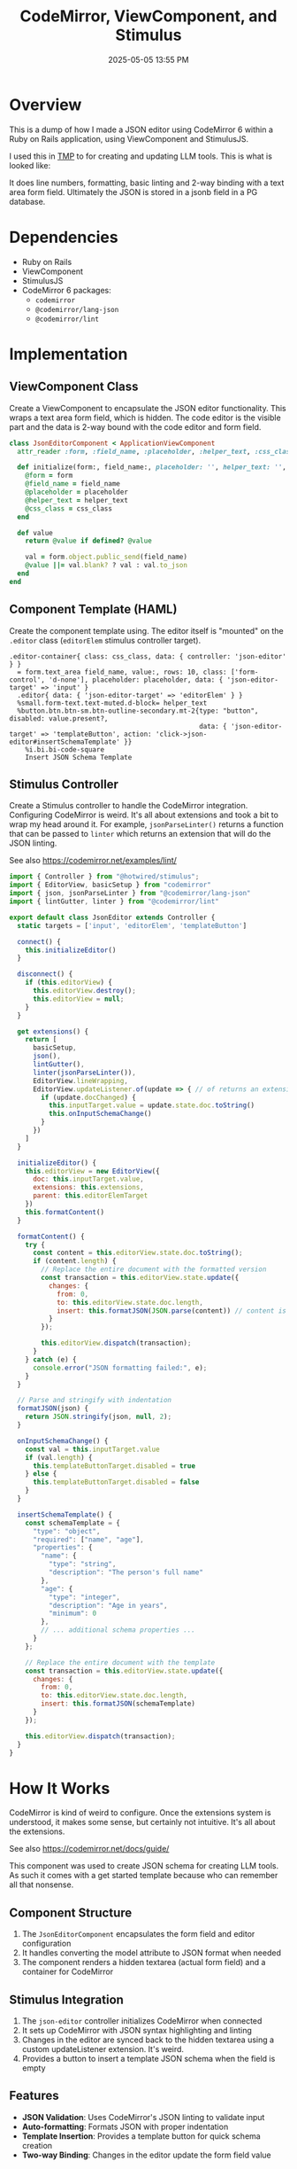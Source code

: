 :PROPERTIES:
:ID:       F1038331-823D-49D4-8549-B88AA1A3651A
:END:
#+title: CodeMirror, ViewComponent, and Stimulus
#+date: 2025-05-05 13:55 PM
#+updated:  2025-05-06 13:26 PM
#+filetags: :hotwire:rails:

* Overview
   This is a dump of how I made a JSON editor using CodeMirror 6
   within a Ruby on Rails application, using ViewComponent and StimulusJS.

   I used this in [[https://github.com/apmiller108/tmp][TMP]] to for creating and updating LLM tools. This is what is
   looked like:

   #+attr_html: :width 750
   [[file:images/tmp-json-editor.webp]]

   It does line numbers, formatting, basic linting and 2-way binding with a text
   area form field. Ultimately the JSON is stored in a jsonb field in a PG database.

* Dependencies
   - Ruby on Rails
   - ViewComponent
   - StimulusJS
   - CodeMirror 6 packages:
     - ~codemirror~
     - ~@codemirror/lang-json~
     - ~@codemirror/lint~

* Implementation
** ViewComponent Class
    Create a ViewComponent to encapsulate the JSON editor functionality. This
    wraps a text area form field, which is hidden. The code editor is the
    visible part and the data is 2-way bound with the code editor and form field.

    #+begin_src ruby
      class JsonEditorComponent < ApplicationViewComponent
        attr_reader :form, :field_name, :placeholder, :helper_text, :css_class

        def initialize(form:, field_name:, placeholder: '', helper_text: '', css_class: '')
          @form = form
          @field_name = field_name
          @placeholder = placeholder
          @helper_text = helper_text
          @css_class = css_class
        end

        def value
          return @value if defined? @value

          val = form.object.public_send(field_name)
          @value ||= val.blank? ? val : val.to_json
        end
      end
    #+end_src

** Component Template (HAML)
    Create the component template using. The editor itself is "mounted" on the
    ~.editor~ class (~editorElem~ stimulus controller target).

    #+begin_src haml
      .editor-container{ class: css_class, data: { controller: 'json-editor' } }
        = form.text_area field_name, value:, rows: 10, class: ['form-control', 'd-none'], placeholder: placeholder, data: { 'json-editor-target' => 'input' }
        .editor{ data: { 'json-editor-target' => 'editorElem' } }
        %small.form-text.text-muted.d-block= helper_text
        %button.btn.btn-sm.btn-outline-secondary.mt-2{type: "button", disabled: value.present?,
                                                      data: { 'json-editor-target' => 'templateButton', action: 'click->json-editor#insertSchemaTemplate' }}
          %i.bi.bi-code-square
          Insert JSON Schema Template
    #+end_src

** Stimulus Controller
    Create a Stimulus controller to handle the CodeMirror integration.
    Configuring CodeMirror is weird. It's all about extensions and took a bit to
    wrap my head around it. For example, ~jsonParseLinter()~ returns a function that
    can be passed to ~linter~ which returns an extension that will do the JSON
    linting.

    See also https://codemirror.net/examples/lint/

    #+begin_src javascript
      import { Controller } from "@hotwired/stimulus";
      import { EditorView, basicSetup } from "codemirror"
      import { json, jsonParseLinter } from "@codemirror/lang-json"
      import { lintGutter, linter } from "@codemirror/lint"

      export default class JsonEditor extends Controller {
        static targets = ['input', 'editorElem', 'templateButton']

        connect() {
          this.initializeEditor()
        }

        disconnect() {
          if (this.editorView) {
            this.editorView.destroy();
            this.editorView = null;
          }
        }

        get extensions() {
          return [
            basicSetup,
            json(),
            lintGutter(),
            linter(jsonParseLinter()),
            EditorView.lineWrapping,
            EditorView.updateListener.of(update => { // of returns an extension
              if (update.docChanged) {
                this.inputTarget.value = update.state.doc.toString()
                this.onInputSchemaChange()
              }
            })
          ]
        }

        initializeEditor() {
          this.editorView = new EditorView({
            doc: this.inputTarget.value,
            extensions: this.extensions,
            parent: this.editorElemTarget
          })
          this.formatContent()
        }

        formatContent() {
          try {
            const content = this.editorView.state.doc.toString();
            if (content.length) {
              // Replace the entire document with the formatted version
              const transaction = this.editorView.state.update({
                changes: {
                  from: 0,
                  to: this.editorView.state.doc.length,
                  insert: this.formatJSON(JSON.parse(content)) // content is JSON string
                }
              });

              this.editorView.dispatch(transaction);
            }
          } catch (e) {
            console.error("JSON formatting failed:", e);
          }
        }

        // Parse and stringify with indentation
        formatJSON(json) {
          return JSON.stringify(json, null, 2);
        }

        onInputSchemaChange() {
          const val = this.inputTarget.value
          if (val.length) {
            this.templateButtonTarget.disabled = true
          } else {
            this.templateButtonTarget.disabled = false
          }
        }

        insertSchemaTemplate() {
          const schemaTemplate = {
            "type": "object",
            "required": ["name", "age"],
            "properties": {
              "name": {
                "type": "string",
                "description": "The person's full name"
              },
              "age": {
                "type": "integer",
                "description": "Age in years",
                "minimum": 0
              },
              // ... additional schema properties ...
            }
          };

          // Replace the entire document with the template
          const transaction = this.editorView.state.update({
            changes: {
              from: 0,
              to: this.editorView.state.doc.length,
              insert: this.formatJSON(schemaTemplate)
            }
          });

          this.editorView.dispatch(transaction);
        }
      }
    #+end_src

* How It Works
  CodeMirror is kind of weird to configure. Once the extensions system is
  understood, it makes some sense, but certainly not intuitive. It's all about
  the extensions.

  See also https://codemirror.net/docs/guide/

  This component was used to create JSON schema for creating LLM tools. As such
  it comes with a get started template because who can remember all that
  nonsense.
** Component Structure
    1. The ~JsonEditorComponent~ encapsulates the form field and editor configuration
    2. It handles converting the model attribute to JSON format when needed
    3. The component renders a hidden textarea (actual form field) and a container for CodeMirror

** Stimulus Integration
    1. The ~json-editor~ controller initializes CodeMirror when connected
    2. It sets up CodeMirror with JSON syntax highlighting and linting
    3. Changes in the editor are synced back to the hidden textarea using a
       custom updateListener extension. It's weird.
    4. Provides a button to insert a template JSON schema when the field is empty

** Features
    - *JSON Validation*: Uses CodeMirror's JSON linting to validate input
    - *Auto-formatting*: Formats JSON with proper indentation
    - *Template Insertion*: Provides a template button for quick schema creation
    - *Two-way Binding*: Changes in the editor update the form field value

* Usage Example
   To use the JSON editor in a Rails view or component. It is intended to be
   used with a [[https://api.rubyonrails.org/classes/ActionView/Helpers/FormBuilder.html][FormBuilder]] object.

   #+begin_src haml
      = form_with(model: llm_tool) do |form|
        .card-body
          .mb-3
            = form.label :input_schema, class: 'form-label'
            = render JsonEditorComponent.new(form:, field_name: :input_schema, css_class: 'input-schema-editor',
            placeholder: '{"type": "object", "properties": {...}}',
            helper_text: 'JSON Schema defining the parameters for this tool. Must include "type" and "properties" fields.' )
        .card-footer
          .d-flex.justify-content-end.mt-4
            = link_to 'Cancel', llm_tools_path, class: 'btn btn-outline-secondary me-2'
            = form.submit class: 'btn btn-primary'
   #+end_src

* Installation Steps
** 1. Install Required Packages
    #+begin_src bash
      yarn add codemirror @codemirror/lang-json @codemirror/lint
    #+end_src

* Misc Notes and Considerations
   - The hidden textarea ensures compatibility with Rails form handling
   - The component handles JSON serialization/deserialization automatically
   - The template button is disabled once content exists in the editor to
     prevent accidental overwrite.
